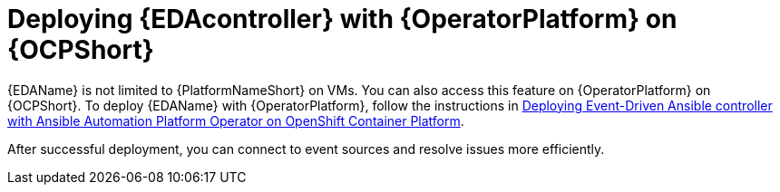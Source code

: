[id="deploying-eda-controller-with-aap-operator-on-ocp"]

= Deploying {EDAcontroller} with {OperatorPlatform} on {OCPShort}

{EDAName} is not limited to {PlatformNameShort} on VMs. You can also access this feature on {OperatorPlatform} on {OCPShort}. To deploy {EDAName} with {OperatorPlatform}, follow the instructions in link:{BaseURL}/red_hat_ansible_automation_platform/{PlatformVers}/html-single/deploying_the_red_hat_ansible_automation_platform_operator_on_openshift_container_platform/index#deploy-eda-controller-on-aap-operator-ocp[Deploying Event-Driven Ansible controller with Ansible Automation Platform Operator on OpenShift Container Platform]. 

After successful deployment, you can connect to event sources and resolve issues more efficiently.
